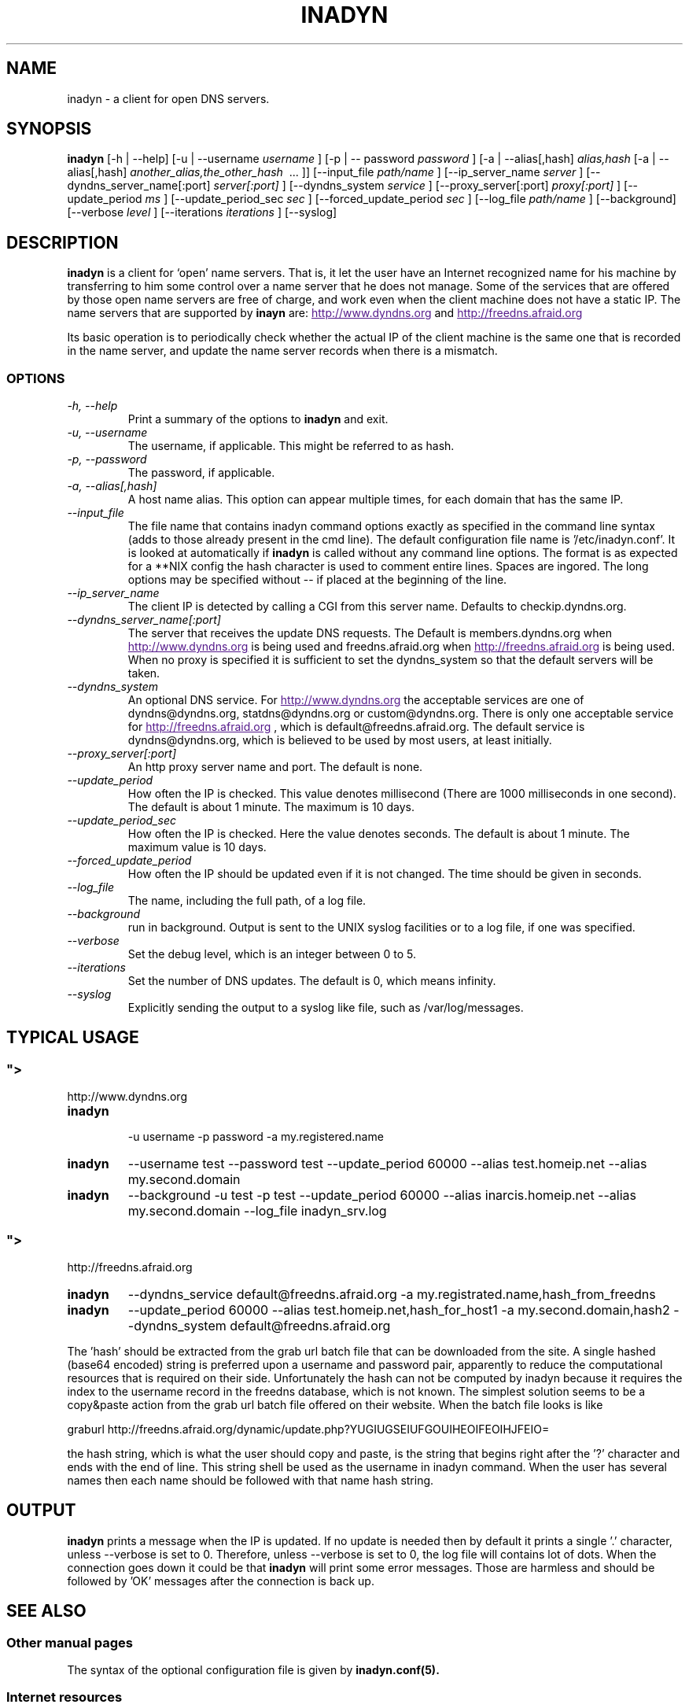 .\"
.\" Process this file with
.\" groff -man -Tascii foo.1
.\"
.\" Copyright 2004, by Shaul Karl. You may modify and distribute 
.\" this document for any purpose as long as this copyright notice
.\" remains intact.
.\"

.TH INADYN 8 "October, 2004" "Linux applications" "System management commands"
.SH NAME
inadyn \- a client for open DNS servers.
.SH SYNOPSIS
.B inadyn
[\-h | \-\-help] [\-u | \-\-username
.I username
] [\-p | \-\- password
.I password
] [\-a | \-\-alias[,hash]
.I alias,hash
[\-a | \-\-alias[,hash]
.I another_alias,the_other_hash 
\ ... ]] [\-\-input_file 
.I path/name
] [\-\-ip_server_name
.I server
] [\-\-dyndns_server_name[:port]
.I server[:port]
] [\-\-dyndns_system
.I service
] [\-\-proxy_server[:port]
.I proxy[:port]
] [\-\-update_period
.I ms
] [\-\-update_period_sec
.I sec
] [\-\-forced_update_period
.I sec
] [\-\-log_file
.I path/name
] [\-\-background] [\-\-verbose
.I level
] [\-\-iterations
.I iterations
] [\-\-syslog]
.SH DESCRIPTION
.B inadyn
is a client for `open' name servers. That is, it let the user have an
Internet recognized name for his machine by transferring to him some
control over a name server that he does not manage. Some of the 
services that are offered by those open name servers are free of 
charge, and work even when the client machine does not have a static
IP.
The name servers that are supported by 
.B inayn
are:
.UR
http://www.dyndns.org
.UE
and
.UR
http://freedns.afraid.org
.UE

Its basic operation is to periodically check whether the actual IP
of the client machine is the same one that is recorded in the name
server, and update the name server records when there is a mismatch.
.SS OPTIONS
.TP
.I "\-h, \-\-help"
Print a summary of the options to
.B inadyn
and exit.
.TP
.I "\-u, \-\-username"
The username, if applicable. This might be referred to as hash.
.TP
.I "\-p, \-\-password"
The password, if applicable.
.TP
.I "\-a, \-\-alias[,hash]"
A host name alias. This option can appear multiple times, for each
domain that has the same IP.
.TP
.I \-\-input_file
The file name that contains inadyn command options exactly as specified in
the command line syntax (adds to those already present in the cmd
line). The default configuration file name is '/etc/inadyn.conf'. It is
looked at automatically if
.B inadyn
is called without any command line options. The format is as expected
for a **NIX config   the hash character is used to comment entire
lines. Spaces are ingored. The long options may be specified without 
\-\- if placed at the beginning of the line.
.TP
.I \-\-ip_server_name
The client IP is detected by calling a CGI from this server name.
Defaults to checkip.dyndns.org.
.TP
.I \-\-dyndns_server_name[:port]
The server that receives the update DNS requests. The Default is
members.dyndns.org when
.UR
http://www.dyndns.org
.UE
is being used and freedns.afraid.org when
.UR
http://freedns.afraid.org
.UE
is being used. When no proxy is specified it is sufficient to set the
dyndns_system so that the default servers will be taken.
.TP
.I \-\-dyndns_system
An optional DNS service. For 
.UR
http://www.dyndns.org
.UE
the acceptable services are one of dyndns@dyndns.org, statdns@dyndns.org
or custom@dyndns.org. There is only one acceptable service for
.UR
http://freedns.afraid.org
.UE
, which is default@freedns.afraid.org. The default service is 
dyndns@dyndns.org, which is believed to be used by most users, at least
initially.
.TP
.I \-\-proxy_server[:port]
An http proxy server name and port. The default is none.
.TP
.I \-\-update_period
How often the IP is checked. This value denotes millisecond (There are
1000 milliseconds in one second). The default is about 1 minute. The
maximum is 10 days.
.TP
.I \-\-update_period_sec
How often the IP is checked. Here the value denotes seconds. The default
is about 1 minute. The maximum value is 10 days.
.TP
.I \-\-forced_update_period
How often the IP should be updated even if it is not changed. The time
should be given in seconds.
.TP
.I \-\-log_file
The name, including the full path, of a log file.
.TP
.I \-\-background
run in background. Output is sent to the UNIX syslog facilities 
or to a log file, if one was specified.
.TP
.I \-\-verbose
Set the debug level, which is an integer between 0 to 5.
.TP
.I \-\-iterations
Set the number of DNS updates. The default is 0, which means infinity.
.TP
.I \-\-syslog
Explicitly sending the output to a syslog like file, such as 
/var/log/messages.

.SH "TYPICAL USAGE"
.SS
.UR
http://www.dyndns.org
.UE
.TP
.B inadyn
 \-u username \-p password \-a my.registered.name
.TP
.B inadyn
\-\-username test \-\-password test \-\-update_period 60000 
\-\-alias test.homeip.net \-\-alias my.second.domain
.TP
.B inadyn
\-\-background \-u test \-p test \-\-update_period 60000 
\-\-alias inarcis.homeip.net \-\-alias my.second.domain 
\-\-log_file inadyn_srv.log
.SS
.UR
http://freedns.afraid.org
.UE
.TP
.B inadyn
\-\-dyndns_service default@freedns.afraid.org \-a my.registrated.name,hash_from_freedns
.TP
.B inadyn
\-\-update_period 60000 \-\-alias test.homeip.net,hash_for_host1 
\-a my.second.domain,hash2 \-\-dyndns_system default@freedns.afraid.org
.PP
The 'hash' should be extracted from the grab url batch file that can be
downloaded from the site. A single hashed (base64 encoded) string is 
preferred upon a username and password pair, apparently to reduce the 
computational resources that is required on their side. Unfortunately
the hash can not be computed by inadyn because it requires the index to
the username record in the freedns database, which is not known. The
simplest solution seems to be a copy&paste action from the grab url batch
file offered on their website. When the batch file looks is like

graburl http://freedns.afraid.org/dynamic/update.php?YUGIUGSEIUFGOUIHEOIFEOIHJFEIO=

the hash string, which is what the user should copy and paste, is the 
string that begins right after the '?' character and ends with the end
of line. This string shell be used as the username in inadyn command.
When the user has several names then each name should be followed with
that name hash string.
.SH OUTPUT
.B
inadyn
prints a message when the IP is updated. If no update is needed then by
default it prints a single '.' character, unless \-\-verbose is set to 0.
Therefore, unless \-\-verbose is set to 0, the log file will contains lot
of dots. When the connection goes down it could be that 
.B inadyn
will print some error messages. Those are harmless and should be 
followed by 'OK' messages after the connection is back up.
.SH "SEE ALSO"
.SS "Other manual pages"
The syntax of the optional configuration file is given by
.BR inadyn.conf(5).
.SS "Internet resources"
.B Inadyn
\'s home page is
.UR
http://inadyn.ina-tech.net.
.UE
.SH AUTHOR
.B inadyn
was written by Narcis Ilisei, <inarcis2002@hotpop.com>.

This manual page was written by Shaul Karl, <shaul@debian.org>, for the
.B Debian GNU/Linux
system, based on the readme.html file that is found in the source.



